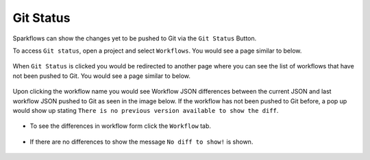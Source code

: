 Git Status
==========

Sparkflows can show the changes yet to be pushed to Git via the ``Git Status`` Button. 

To access ``Git status``, open a project and select ``Workflows``. You would see a page similar to below.

.. figure:: ../../_assets/git/git_wf_status.PNG
   :alt: git-status
   :width: 70%

When ``Git Status`` is clicked you would be redirected to another page where you can see the list of workflows that have not been pushed to Git. You would see a page similar to below.

.. figure:: ../../_assets/git/git-status-list.png
   :alt: git-status
   :width: 70%

Upon clicking the workflow name you would see Workflow JSON differences between the current JSON and last workflow JSON pushed to Git as seen in the image below. If the workflow has not been pushed to Git before, a pop up would show up stating ``There is no previous version available to show the diff``.

.. figure:: ../../_assets/git/git-status-json-differences.png
   :alt: git-status
   :width: 70%

- To see the differences in workflow form click the ``Workflow`` tab. 

.. figure:: ../../_assets/git/git-status-wf-differences.PNG
   :alt: git-status
   :width: 70%

- If there are no differences to show the  message ``No diff to show!`` is shown.

.. figure:: ../../_assets/git/git-status-no-differences.png
   :alt: git-status
   :width: 70%
